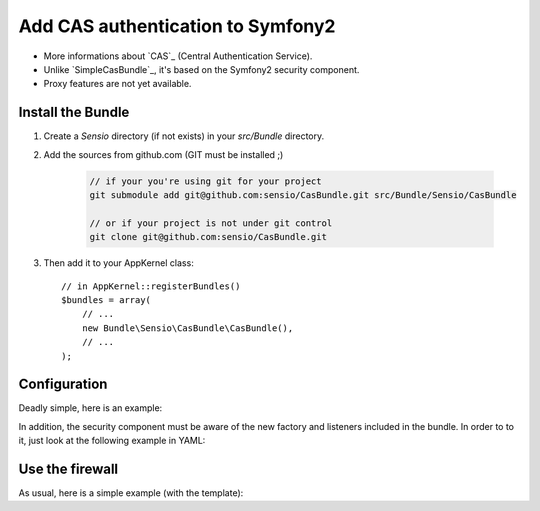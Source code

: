Add CAS authentication to Symfony2
==================================

-  More informations about `CAS`_ (Central Authentication Service).
-  Unlike `SimpleCasBundle`_, it's based on the Symfony2 security component.
-  Proxy features are not yet available.

Install the Bundle
------------------

1. Create a `Sensio` directory (if not exists) in your `src/Bundle` directory.

2. Add the sources from github.com (GIT must be installed ;)

    .. code-block:: text

        // if your you're using git for your project
        git submodule add git@github.com:sensio/CasBundle.git src/Bundle/Sensio/CasBundle
        
        // or if your project is not under git control
        git clone git@github.com:sensio/CasBundle.git
    
3. Then add it to your AppKernel class::

        // in AppKernel::registerBundles()
        $bundles = array(
            // ...
            new Bundle\Sensio\CasBundle\CasBundle(),
            // ...
        );
    

Configuration
-------------

Deadly simple, here is an example:

.. configuration-block::

    .. code-block:: yaml

        cas.config:
            uri:     https://my.cas.server:443/ # URI of the cas server
            version: 2                          # version of the used CAS protocole
            cert:    /path/to/my/cert.pem       # ssl cert file path (if needed)
            request: curl                       # request adapter (curl, http or file)
            
    .. code-block:: xml

        <cas:config
            uri="https://my.cas.server:8080/"
            version="2"
            cert="/path/to/my/cert.pem "
            request="curl" />
            
    .. code-block:: php

        $container->loadFromExtension('cas', 'config', array(
            'uri'     => 'https://my.cas.server:443/',
            'version' => 2,
            'cert'    => '/path/to/my/cert.pem',
            'request' => 'curl',
        ));
        
In addition, the security component must be aware of the new factory and listeners included in the bundle.
In order to to it, just look at the following example in YAML:

.. configuration-block::

    .. code-block:: yaml

        security.config:
            templates:
                - "%kernel.root_dir%/../src/Bundle/Sensio/CasBundle/Resources/config/security_templates.xml"
                
    .. code-block:: xml

        <security:config>
            <template>%kernel.root_dir%/../src/Bundle/Sensio/CasBundle/Resources/config/security_templates.xml</template>
        </security:config>
            
    .. code-block:: php
        
        $container->loadFromExtension('security', 'config', array(
            'templates' => array(
                '%kernel.root_dir%/../src/Bundle/Sensio/CasBundle/Resources/config/security_templates.xml'
            )
        ));
        
        
Use the firewall
----------------

As usual, here is a simple example (with the template):

.. configuration-block::

    .. code-block:: yaml

        security.config:
            templates:
                - "%kernel.root_dir%/../src/Bundle/Sensio/CasBundle/Resources/config/security_templates.xml"
            providers:
                my_provider:
                    users:
                        username: { roles: ROLE_USER }
            firewalls:
                my_firewall:
                    pattern:    /path/to/protected/url
                    cas:        { provider: my_provider }

    .. code-block:: xml

        <security:config>
            <template>%kernel.root_dir%/../src/Bundle/Sensio/CasBundle/Resources/config/security_templates.xml</template>
            <provider name="my_provider">
                <user name="username" roles="ROLE_USER">
            </provider>
            <firewall name="my_firewall" pattern="/path/to/protected/url">
                <cas provider="my_provider" />
            </firewall>
        </security:config>
            
    .. code-block:: php
    
        $container->loadFromExtension('security', 'config', array(
            'templates' => array(
                '%kernel.root_dir%/../src/Bundle/Sensio/CasBundle/Resources/config/security_templates.xml'
            ),
            'providers' => array(
                'my_provider' => array(
                    'users' => array(
                        'username' => array('roles' => 'ROLE_USER')
                    )
                )
            ),
            'firewall'  => array(
                'my_firewall' => array(
                    'pattern' => '/path/to/protected/url',
                    'cas'     => array(
                        'provider' => 'my_provider'
                    )
                )
            )
        ));
 
 .. _CAS:             http://www.jasig.org/cas
 .. _SimpleCasBundle: https://github.com/jmikola/SimpleCASBundle
 